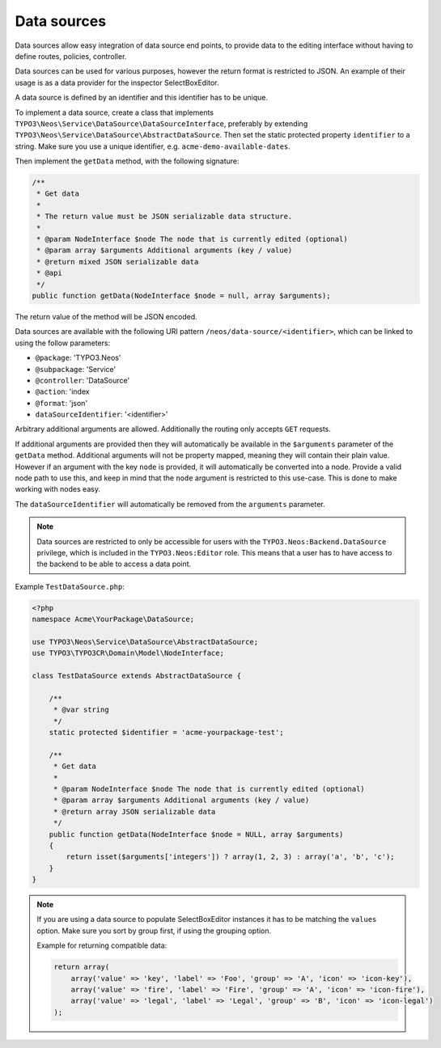 .. _data-sources:

============
Data sources
============

Data sources allow easy integration of data source end points, to provide data to the editing interface without having
to define routes, policies, controller.

Data sources can be used for various purposes, however the return format is restricted to JSON. An example of their
usage is as a data provider for the inspector SelectBoxEditor.

A data source is defined by an identifier and this identifier has to be unique.

To implement a data source, create a class that implements ``TYPO3\Neos\Service\DataSource\DataSourceInterface``,
preferably by extending ``TYPO3\Neos\Service\DataSource\AbstractDataSource``. Then set the static protected
property ``identifier`` to a string. Make sure you use a unique identifier, e.g. ``acme-demo-available-dates``.

Then implement the ``getData`` method, with the following signature:

.. code-block:: php

  /**
   * Get data
   *
   * The return value must be JSON serializable data structure.
   *
   * @param NodeInterface $node The node that is currently edited (optional)
   * @param array $arguments Additional arguments (key / value)
   * @return mixed JSON serializable data
   * @api
   */
  public function getData(NodeInterface $node = null, array $arguments);

The return value of the method will be JSON encoded.

Data sources are available with the following URI pattern ``/neos/data-source/<identifier>``, which can be linked to
using the follow parameters:

- ``@package``:    'TYPO3.Neos'
- ``@subpackage``: 'Service'
- ``@controller``: 'DataSource'
- ``@action``:     'index
- ``@format``:     'json'
- ``dataSourceIdentifier``: '<identifier>'

Arbitrary additional arguments are allowed. Additionally the routing only accepts ``GET`` requests.

If additional arguments are provided then they will automatically be available in the ``$arguments`` parameter of the
``getData`` method. Additional arguments will not be property mapped, meaning they will contain their plain value.
However if an argument with the key ``node`` is provided, it will automatically be converted into a node. Provide a
valid node path to use this, and keep in mind that the ``node`` argument is restricted to this use-case. This is done
to make working with nodes easy.

The ``dataSourceIdentifier`` will automatically be removed from the ``arguments`` parameter.

.. note::
  Data sources are restricted to only be accessible for users with the ``TYPO3.Neos:Backend.DataSource`` privilege,
  which is included in the ``TYPO3.Neos:Editor`` role. This means that a user has to have access to the backend to
  be able to access a data point.

Example ``TestDataSource.php``:

.. code-block:: php

  <?php
  namespace Acme\YourPackage\DataSource;

  use TYPO3\Neos\Service\DataSource\AbstractDataSource;
  use TYPO3\TYPO3CR\Domain\Model\NodeInterface;

  class TestDataSource extends AbstractDataSource {

      /**
       * @var string
       */
      static protected $identifier = 'acme-yourpackage-test';

      /**
       * Get data
       *
       * @param NodeInterface $node The node that is currently edited (optional)
       * @param array $arguments Additional arguments (key / value)
       * @return array JSON serializable data
       */
      public function getData(NodeInterface $node = NULL, array $arguments)
      {
          return isset($arguments['integers']) ? array(1, 2, 3) : array('a', 'b', 'c');
      }
  }

.. note::
  If you are using a data source to populate SelectBoxEditor instances it has to be matching the
  ``values`` option. Make sure you sort by group first, if using the grouping option.

  Example for returning compatible data:

  .. code-block:: php

    return array(
        array('value' => 'key', 'label' => 'Foo', 'group' => 'A', 'icon' => 'icon-key'),
        array('value' => 'fire', 'label' => 'Fire', 'group' => 'A', 'icon' => 'icon-fire'),
        array('value' => 'legal', 'label' => 'Legal', 'group' => 'B', 'icon' => 'icon-legal')
    );

